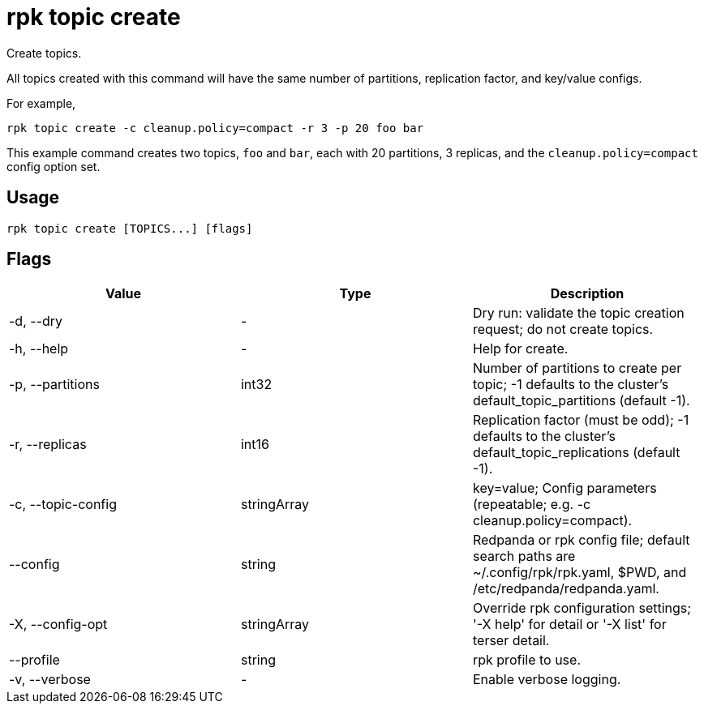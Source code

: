 = rpk topic create
:description: rpk topic create
:rpk_version: v23.2.1

Create topics.

All topics created with this command will have the same number of partitions,
replication factor, and key/value configs.

For example,

----
rpk topic create -c cleanup.policy=compact -r 3 -p 20 foo bar
----

This example command creates two topics, `foo` and `bar`, each with 20 partitions, 3 replicas, and the `cleanup.policy=compact` config option set.

== Usage

[,bash]
----
rpk topic create [TOPICS...] [flags]
----

== Flags

[cols=",,",]
|===
|*Value* |*Type* |*Description*

|-d, --dry |- |Dry run: validate the topic creation request; do not
create topics.

|-h, --help |- |Help for create.

|-p, --partitions |int32 |Number of partitions to create per topic; -1
defaults to the cluster's default_topic_partitions (default -1).

|-r, --replicas |int16 |Replication factor (must be odd); -1 defaults to
the cluster's default_topic_replications (default -1).

|-c, --topic-config |stringArray |key=value; Config parameters
(repeatable; e.g. -c cleanup.policy=compact).

|--config |string |Redpanda or rpk config file; default search paths are
~/.config/rpk/rpk.yaml, $PWD, and /etc/redpanda/redpanda.yaml.

|-X, --config-opt |stringArray |Override rpk configuration settings; '-X
help' for detail or '-X list' for terser detail.

|--profile |string |rpk profile to use.

|-v, --verbose |- |Enable verbose logging.
|===

